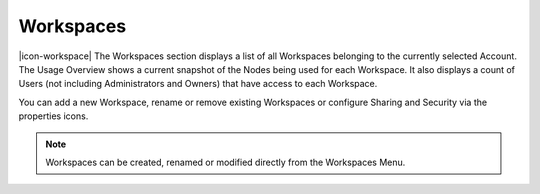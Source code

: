 Workspaces
==========

|icon-workspace| The Workspaces section displays a list of all Workspaces belonging to the currently selected Account.
The Usage Overview shows a current snapshot of the Nodes being used for each Workspace. It also displays a count of Users (not including Administrators and Owners) that have access to each Workspace.

.. only:: not latex

	.. image:: account_workspaces.png
		:scale: 50 %

	| 

.. only:: latex

	| 

	.. image:: account_workspaces.png

You can add a new Workspace, rename or remove existing Workspaces or configure Sharing and Security via the properties icons.

.. note:: 
	Workspaces can be created, renamed or modified directly from the Workspaces Menu.
